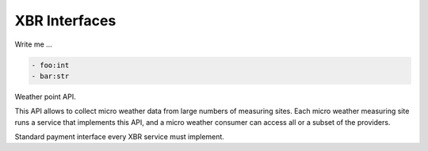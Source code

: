 XBR Interfaces
==============

Write me ...

.. code-block:: yaml

    - foo:int
    - bar:str

.. class:: com.example.weather

    Weather point API.

    This API allows to collect micro weather data from large numbers
    of measuring sites. Each micro weather measuring site runs a
    service that implements this API, and a micro weather consumer
    can access all or a subset of the providers.

    .. version: 2

    .. method:: get_current(period)

        **Procedure** to get the current weather averaged over
        the specified period.

        :param period: The time period from now into the past over
            which to aggregated the weather. Must be ``"day"``
            or ``"hour"``.
        :type period: str
        :returns: The weather (``weather_tick``) aggregated over the
            desired period.
        :rtype: dict

    .. method:: on_weather_tick_5min(weather_tick)

        **Event** with weather tick data aggregated over the last 5 minutes.
        This event fires every 150 seconds. Thus, the aggregation is over a
        sliding window of 5 min, every 2.5 min.


.. class:: xbr.service.payment

    Standard payment interface every XBR service must implement.

    .. attribute:: no_such_key

        **Error** raised when the key referred does not exist.


    .. attribute:: insufficient_amount

        **Error** raised when the amount in a payment is insufficient for the key to be purchased.


    .. method:: buy(seq_id, key_id, amount, balance_remaining, signatures)

        **Procedure** called by a **XBR Market** in delegating a **XBR Consumer**
        to buy a data key.

        The returned data key returned by the **XBR Provider** is encrypted with
        the service private key, and the originally calling **XBR Consumer** public
        key. The returned data key is hence only readable by the **XBR Consumer** (not
        the delegating **XBR Market**).

        :param seq_id: Each payment transaction initiated (by the XBR Market in this
            payment channel with the XBR Provider) is sequentially numbered starting
            from 1.
        :type seq_id: int
        :param key_id: The ID of the key to buy. The original caller, that is the
            XBR Consumer specifies the key_id it wishes to buy
        :type key_id: str
        :param amount: The amount of XBR token paid by the XBR Market to the XBR Provider
            (delegating the XBR Consumer, the ultimate buyer).
        :type amount: int
        :param balance_remaining: The remaining balance in XBR token of the XBR Market
            in the payment channel with the XBR Provider
        :type balance_remaining: int
        :param signature: The signatures of the XBR Consumer and the XBR Market for
            the payment transaction
        :type signature: list
        :returns: The Ed25519 private key for the ``key_id`` in Hex encoding
            (64 characters for the 32 bytes of the key)
        :rtype: str
        :raises: ``no_such_key``
        :raises: ``insufficient_amount``
